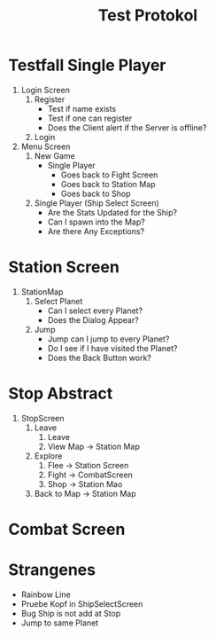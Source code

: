 #+TITLE: Test Protokol

* Testfall Single Player
1. Login Screen
   1. Register
      - Test if name exists
      - Test if one can register
      - Does the Client alert if the Server is offline?
   2. Login
2. Menu Screen
   1. New Game
      - Single Player
        - Goes back to Fight Screen
        - Goes back to Station Map
        - Goes back to Shop
   2. Single Player (Ship Select Screen)
      - Are the Stats Updated for the Ship?
      - Can I spawn into the Map?
      - Are there Any Exceptions?

* Station Screen
1. StationMap
   1. Select Planet
      - Can I select every Planet?
      - Does the Dialog Appear?
   2. Jump
      - Jump can I jump to every Planet?
      - Do I see if I have visited the Planet?
      - Does the Back Button work?

* Stop Abstract
4. StopScreen
   1. Leave
      1. Leave
      2. View Map -> Station Map
   2. Explore
      1. Flee -> Station Screen
      2. Fight -> CombatScreen
      3. Shop -> Station Mao
   2. Back to Map -> Station Map

* Combat Screen





* Strangenes
- Rainbow Line
- Pruebe Kopf in ShipSelectScreen
- Bug Ship is not add at Stop
- Jump to same Planet
